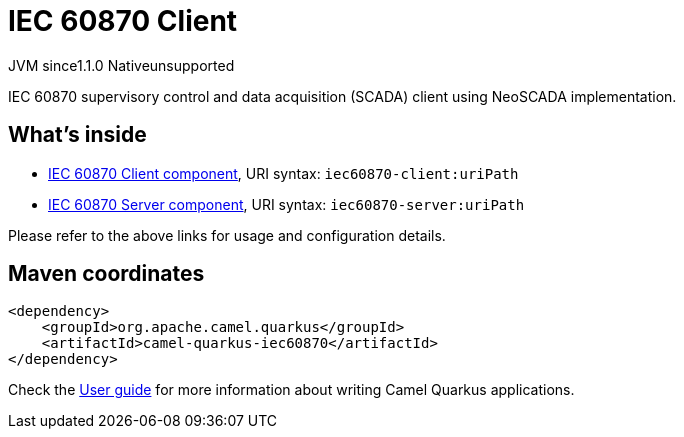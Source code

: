 // Do not edit directly!
// This file was generated by camel-quarkus-maven-plugin:update-extension-doc-page

= IEC 60870 Client
:cq-artifact-id: camel-quarkus-iec60870
:cq-native-supported: false
:cq-status: Preview
:cq-description: IEC 60870 supervisory control and data acquisition (SCADA) client using NeoSCADA implementation.
:cq-deprecated: false
:cq-jvm-since: 1.1.0
:cq-native-since: n/a

[.badges]
[.badge-key]##JVM since##[.badge-supported]##1.1.0## [.badge-key]##Native##[.badge-unsupported]##unsupported##

IEC 60870 supervisory control and data acquisition (SCADA) client using NeoSCADA implementation.

== What's inside

* https://camel.apache.org/components/latest/iec60870-client-component.html[IEC 60870 Client component], URI syntax: `iec60870-client:uriPath`
* https://camel.apache.org/components/latest/iec60870-server-component.html[IEC 60870 Server component], URI syntax: `iec60870-server:uriPath`

Please refer to the above links for usage and configuration details.

== Maven coordinates

[source,xml]
----
<dependency>
    <groupId>org.apache.camel.quarkus</groupId>
    <artifactId>camel-quarkus-iec60870</artifactId>
</dependency>
----

Check the xref:user-guide/index.adoc[User guide] for more information about writing Camel Quarkus applications.
